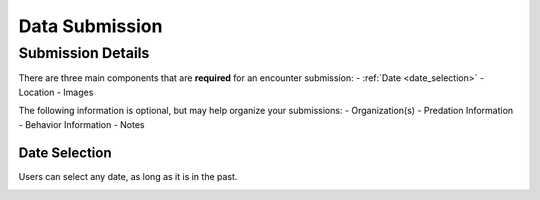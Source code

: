 .. _submission:

Data Submission
===============

Submission Details
-----------------

.. image:: img/submission/submission_details.png
   :alt: Submission Details
   :width: 800px
   :align: center

There are three main components that are **required** for an encounter submission:
- :ref:`Date <date_selection>`
- Location
- Images


The following information is optional, but may help organize your submissions:
- Organization(s)
- Predation Information
- Behavior Information
- Notes



.. _date_selection:
Date Selection
~~~~~~~~~~~~~~
Users can select any date, as long as it is in the past.

.. image:: img/submission/date_selection.png
   :alt: Date Selection Box
   :align: center
   :width: 800px

